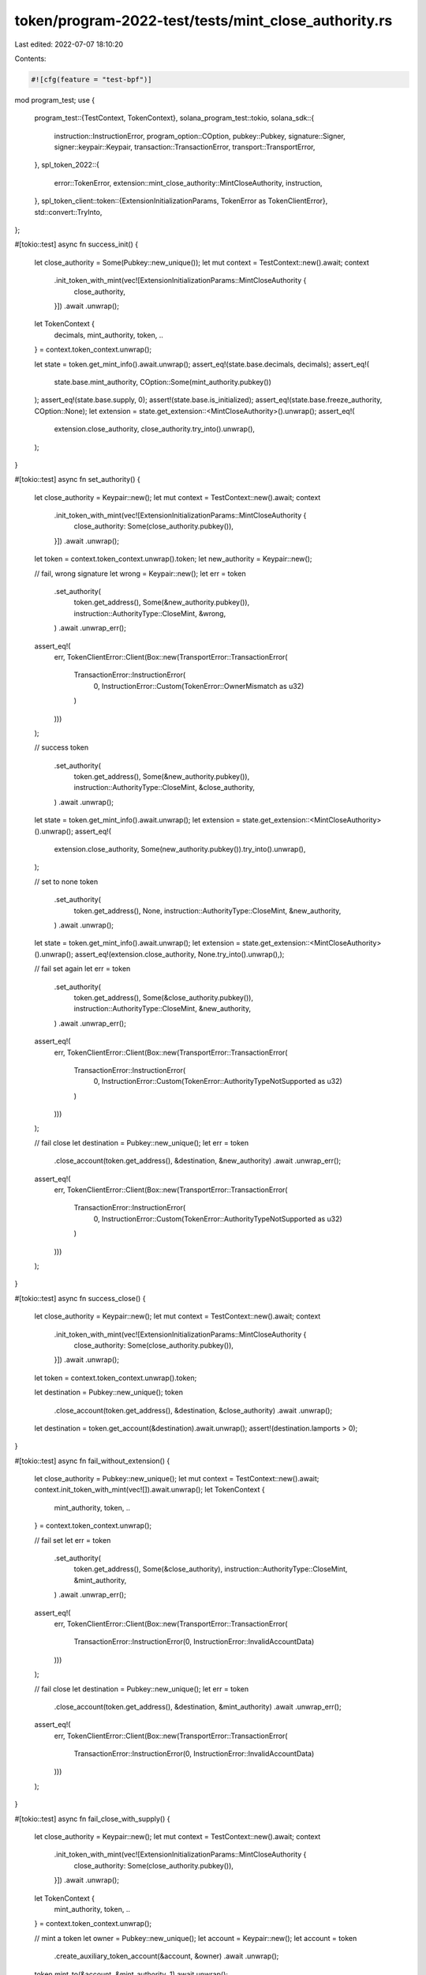 token/program-2022-test/tests/mint_close_authority.rs
=====================================================

Last edited: 2022-07-07 18:10:20

Contents:

.. code-block:: rs

    #![cfg(feature = "test-bpf")]

mod program_test;
use {
    program_test::{TestContext, TokenContext},
    solana_program_test::tokio,
    solana_sdk::{
        instruction::InstructionError, program_option::COption, pubkey::Pubkey, signature::Signer,
        signer::keypair::Keypair, transaction::TransactionError, transport::TransportError,
    },
    spl_token_2022::{
        error::TokenError, extension::mint_close_authority::MintCloseAuthority, instruction,
    },
    spl_token_client::token::{ExtensionInitializationParams, TokenError as TokenClientError},
    std::convert::TryInto,
};

#[tokio::test]
async fn success_init() {
    let close_authority = Some(Pubkey::new_unique());
    let mut context = TestContext::new().await;
    context
        .init_token_with_mint(vec![ExtensionInitializationParams::MintCloseAuthority {
            close_authority,
        }])
        .await
        .unwrap();
    let TokenContext {
        decimals,
        mint_authority,
        token,
        ..
    } = context.token_context.unwrap();

    let state = token.get_mint_info().await.unwrap();
    assert_eq!(state.base.decimals, decimals);
    assert_eq!(
        state.base.mint_authority,
        COption::Some(mint_authority.pubkey())
    );
    assert_eq!(state.base.supply, 0);
    assert!(state.base.is_initialized);
    assert_eq!(state.base.freeze_authority, COption::None);
    let extension = state.get_extension::<MintCloseAuthority>().unwrap();
    assert_eq!(
        extension.close_authority,
        close_authority.try_into().unwrap(),
    );
}

#[tokio::test]
async fn set_authority() {
    let close_authority = Keypair::new();
    let mut context = TestContext::new().await;
    context
        .init_token_with_mint(vec![ExtensionInitializationParams::MintCloseAuthority {
            close_authority: Some(close_authority.pubkey()),
        }])
        .await
        .unwrap();
    let token = context.token_context.unwrap().token;
    let new_authority = Keypair::new();

    // fail, wrong signature
    let wrong = Keypair::new();
    let err = token
        .set_authority(
            token.get_address(),
            Some(&new_authority.pubkey()),
            instruction::AuthorityType::CloseMint,
            &wrong,
        )
        .await
        .unwrap_err();
    assert_eq!(
        err,
        TokenClientError::Client(Box::new(TransportError::TransactionError(
            TransactionError::InstructionError(
                0,
                InstructionError::Custom(TokenError::OwnerMismatch as u32)
            )
        )))
    );

    // success
    token
        .set_authority(
            token.get_address(),
            Some(&new_authority.pubkey()),
            instruction::AuthorityType::CloseMint,
            &close_authority,
        )
        .await
        .unwrap();
    let state = token.get_mint_info().await.unwrap();
    let extension = state.get_extension::<MintCloseAuthority>().unwrap();
    assert_eq!(
        extension.close_authority,
        Some(new_authority.pubkey()).try_into().unwrap(),
    );

    // set to none
    token
        .set_authority(
            token.get_address(),
            None,
            instruction::AuthorityType::CloseMint,
            &new_authority,
        )
        .await
        .unwrap();
    let state = token.get_mint_info().await.unwrap();
    let extension = state.get_extension::<MintCloseAuthority>().unwrap();
    assert_eq!(extension.close_authority, None.try_into().unwrap(),);

    // fail set again
    let err = token
        .set_authority(
            token.get_address(),
            Some(&close_authority.pubkey()),
            instruction::AuthorityType::CloseMint,
            &new_authority,
        )
        .await
        .unwrap_err();
    assert_eq!(
        err,
        TokenClientError::Client(Box::new(TransportError::TransactionError(
            TransactionError::InstructionError(
                0,
                InstructionError::Custom(TokenError::AuthorityTypeNotSupported as u32)
            )
        )))
    );

    // fail close
    let destination = Pubkey::new_unique();
    let err = token
        .close_account(token.get_address(), &destination, &new_authority)
        .await
        .unwrap_err();
    assert_eq!(
        err,
        TokenClientError::Client(Box::new(TransportError::TransactionError(
            TransactionError::InstructionError(
                0,
                InstructionError::Custom(TokenError::AuthorityTypeNotSupported as u32)
            )
        )))
    );
}

#[tokio::test]
async fn success_close() {
    let close_authority = Keypair::new();
    let mut context = TestContext::new().await;
    context
        .init_token_with_mint(vec![ExtensionInitializationParams::MintCloseAuthority {
            close_authority: Some(close_authority.pubkey()),
        }])
        .await
        .unwrap();
    let token = context.token_context.unwrap().token;

    let destination = Pubkey::new_unique();
    token
        .close_account(token.get_address(), &destination, &close_authority)
        .await
        .unwrap();
    let destination = token.get_account(&destination).await.unwrap();
    assert!(destination.lamports > 0);
}

#[tokio::test]
async fn fail_without_extension() {
    let close_authority = Pubkey::new_unique();
    let mut context = TestContext::new().await;
    context.init_token_with_mint(vec![]).await.unwrap();
    let TokenContext {
        mint_authority,
        token,
        ..
    } = context.token_context.unwrap();

    // fail set
    let err = token
        .set_authority(
            token.get_address(),
            Some(&close_authority),
            instruction::AuthorityType::CloseMint,
            &mint_authority,
        )
        .await
        .unwrap_err();
    assert_eq!(
        err,
        TokenClientError::Client(Box::new(TransportError::TransactionError(
            TransactionError::InstructionError(0, InstructionError::InvalidAccountData)
        )))
    );

    // fail close
    let destination = Pubkey::new_unique();
    let err = token
        .close_account(token.get_address(), &destination, &mint_authority)
        .await
        .unwrap_err();
    assert_eq!(
        err,
        TokenClientError::Client(Box::new(TransportError::TransactionError(
            TransactionError::InstructionError(0, InstructionError::InvalidAccountData)
        )))
    );
}

#[tokio::test]
async fn fail_close_with_supply() {
    let close_authority = Keypair::new();
    let mut context = TestContext::new().await;
    context
        .init_token_with_mint(vec![ExtensionInitializationParams::MintCloseAuthority {
            close_authority: Some(close_authority.pubkey()),
        }])
        .await
        .unwrap();
    let TokenContext {
        mint_authority,
        token,
        ..
    } = context.token_context.unwrap();

    // mint a token
    let owner = Pubkey::new_unique();
    let account = Keypair::new();
    let account = token
        .create_auxiliary_token_account(&account, &owner)
        .await
        .unwrap();
    token.mint_to(&account, &mint_authority, 1).await.unwrap();

    // fail close
    let destination = Pubkey::new_unique();
    let err = token
        .close_account(token.get_address(), &destination, &close_authority)
        .await
        .unwrap_err();
    assert_eq!(
        err,
        TokenClientError::Client(Box::new(TransportError::TransactionError(
            TransactionError::InstructionError(
                0,
                InstructionError::Custom(TokenError::MintHasSupply as u32)
            )
        )))
    );
}


